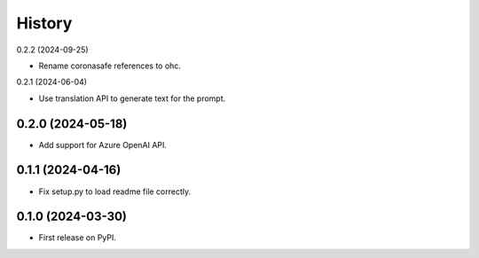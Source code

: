 =======
History
=======

0.2.2 (2024-09-25)

* Rename coronasafe references to ohc.

0.2.1 (2024-06-04)

* Use translation API to generate text for the prompt.


0.2.0 (2024-05-18)
------------------

* Add support for Azure OpenAI API.


0.1.1 (2024-04-16)
------------------

* Fix setup.py to load readme file correctly.


0.1.0 (2024-03-30)
------------------

* First release on PyPI.
